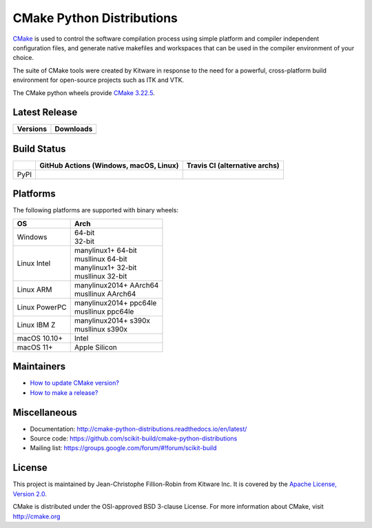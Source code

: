 ==========================
CMake Python Distributions
==========================

`CMake <http://www.cmake.org>`_ is used to control the software compilation
process using simple platform and compiler independent configuration files,
and generate native makefiles and workspaces that can be used in the
compiler environment of your choice.

The suite of CMake tools were created by Kitware in response to the need
for a powerful, cross-platform build environment for open-source projects
such as ITK and VTK.

The CMake python wheels provide `CMake 3.22.5 <https://cmake.org/cmake/help/v3.22/index.html>`_.

Latest Release
--------------

.. table::

  +----------------------------------------------------------------------+---------------------------------------------------------------------------+
  | Versions                                                             | Downloads                                                                 |
  +======================================================================+===========================================================================+
  | .. image:: https://img.shields.io/pypi/v/cmake.svg                   | .. image:: https://img.shields.io/badge/downloads-3997k%20total-green.svg |
  |     :target: https://pypi.python.org/pypi/cmake                      |     :target: https://pypi.python.org/pypi/cmake                           |
  +----------------------------------------------------------------------+---------------------------------------------------------------------------+

Build Status
------------

.. table::

  +---------------+--------------------------------------------------------------------------------------------------------------+---------------------------------------------------------------------------------------------+
  |               | GitHub Actions (Windows, macOS, Linux)                                                                       | Travis CI (alternative archs)                                                               |
  +===============+==============================================================================================================+=============================================================================================+
  | PyPI          | .. image:: https://github.com/scikit-build/cmake-python-distributions/actions/workflows/build.yml/badge.svg  | .. image:: https://travis-ci.com/scikit-build/cmake-python-distributions.svg?branch=master  |
  |               |     :target: https://github.com/scikit-build/cmake-python-distributions/actions/workflows/build.yml          |     :target: https://travis-ci.com/github/scikit-build/cmake-python-distributions           |
  +---------------+--------------------------------------------------------------------------------------------------------------+---------------------------------------------------------------------------------------------+

Platforms
---------

The following platforms are supported with binary wheels:

.. table::

  +---------------+--------------------------+
  | OS            | Arch                     |
  +===============+==========================+
  | Windows       | | 64-bit                 |
  |               | | 32-bit                 |
  +---------------+--------------------------+
  | Linux Intel   | | manylinux1+ 64-bit     |
  |               | | musllinux 64-bit       |
  |               | | manylinux1+ 32-bit     |
  |               | | musllinux 32-bit       |
  +---------------+--------------------------+
  | Linux ARM     | | manylinux2014+ AArch64 |
  |               | | musllinux AArch64      |
  +---------------+--------------------------+
  | Linux PowerPC | | manylinux2014+ ppc64le |
  |               | | musllinux ppc64le      |
  +---------------+--------------------------+
  | Linux IBM Z   | | manylinux2014+ s390x   |
  |               | | musllinux s390x        |
  +---------------+--------------------------+
  | macOS 10.10+  | Intel                    |
  +---------------+--------------------------+
  | macOS 11+     | Apple Silicon            |
  +---------------+--------------------------+

Maintainers
-----------

* `How to update CMake version? <http://cmake-python-distributions.readthedocs.io/en/latest/update_cmake_version.html>`_

* `How to make a release? <http://cmake-python-distributions.readthedocs.io/en/latest/make_a_release.html>`_

Miscellaneous
-------------

* Documentation: http://cmake-python-distributions.readthedocs.io/en/latest/
* Source code: https://github.com/scikit-build/cmake-python-distributions
* Mailing list: https://groups.google.com/forum/#!forum/scikit-build

License
-------

This project is maintained by Jean-Christophe Fillion-Robin from Kitware Inc.
It is covered by the `Apache License, Version 2.0 <http://www.apache.org/licenses/LICENSE-2.0>`_.

CMake is distributed under the OSI-approved BSD 3-clause License.
For more information about CMake, visit http://cmake.org

